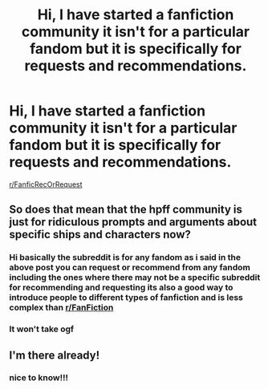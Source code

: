 #+TITLE: Hi, I have started a fanfiction community it isn't for a particular fandom but it is specifically for requests and recommendations.

* Hi, I have started a fanfiction community it isn't for a particular fandom but it is specifically for requests and recommendations.
:PROPERTIES:
:Author: flitith12
:Score: 7
:DateUnix: 1611317086.0
:DateShort: 2021-Jan-22
:FlairText: Self-Promotion
:END:
[[/r/FanficRecOrRequest][r/FanficRecOrRequest]]


** So does that mean that the hpff community is just for ridiculous prompts and arguments about specific ships and characters now?
:PROPERTIES:
:Author: FriendofDobby
:Score: 5
:DateUnix: 1611333025.0
:DateShort: 2021-Jan-22
:END:

*** Hi basically the subreddit is for any fandom as i said in the above post you can request or recommend from any fandom including the ones where there may not be a specific subreddit for recommending and requesting its also a good way to introduce people to different types of fanfiction and is less complex than [[/r/FanFiction][r/FanFiction]]
:PROPERTIES:
:Author: flitith12
:Score: 1
:DateUnix: 1611403631.0
:DateShort: 2021-Jan-23
:END:


*** It won't take ogf
:PROPERTIES:
:Author: otrovik
:Score: 0
:DateUnix: 1611349512.0
:DateShort: 2021-Jan-23
:END:


** I'm there already!
:PROPERTIES:
:Author: 100beep
:Score: 1
:DateUnix: 1611321556.0
:DateShort: 2021-Jan-22
:END:

*** nice to know!!!
:PROPERTIES:
:Author: flitith12
:Score: 1
:DateUnix: 1611328928.0
:DateShort: 2021-Jan-22
:END:
